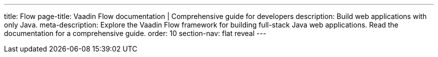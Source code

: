 ---
title: Flow
page-title: Vaadin Flow documentation | Comprehensive guide for developers
description: Build web applications with only Java.
meta-description: Explore the Vaadin Flow framework for building full-stack Java web applications. Read the documentation for a comprehensive guide.
order: 10
section-nav: flat reveal
---
